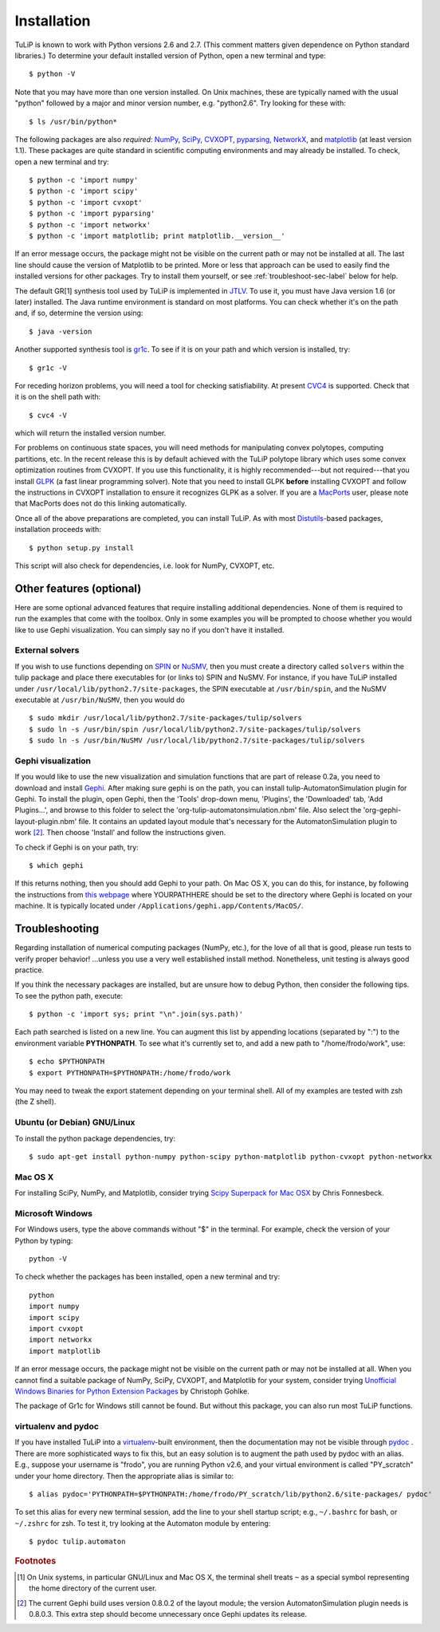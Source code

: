 .. Emacs, this is -*-rst-*-
.. highlight:: rst

Installation
============

TuLiP is known to work with Python versions 2.6 and 2.7.  (This
comment matters given dependence on Python standard libraries.)  To
determine your default installed version of Python, open a new
terminal and type::

  $ python -V

Note that you may have more than one version installed.  On Unix
machines, these are typically named with the usual "python" followed
by a major and minor version number, e.g. "python2.6".  Try looking
for these with::

  $ ls /usr/bin/python*

The following packages are also *required*: `NumPy <http://numpy.org/>`_, `SciPy
<http://www.scipy.org/>`_, `CVXOPT <http://abel.ee.ucla.edu/cvxopt/>`_,
`pyparsing <http://pyparsing.wikispaces.com/>`_, `NetworkX
<http://networkx.lanl.gov/>`_, and `matplotlib
<http://matplotlib.sourceforge.net/>`_ (at least version 1.1).  These packages
are quite standard in scientific computing environments and may already be
installed.  To check, open a new terminal and try::

  $ python -c 'import numpy'
  $ python -c 'import scipy'
  $ python -c 'import cvxopt'
  $ python -c 'import pyparsing'
  $ python -c 'import networkx'
  $ python -c 'import matplotlib; print matplotlib.__version__'

If an error message occurs, the package might not be visible on the
current path or may not be installed at all.  The last line should
cause the version of Matplotlib to be printed.  More or less that
approach can be used to easily find the installed versions for other
packages.  Try to install them yourself, or see
:ref:`troubleshoot-sec-label` below for help.

The default GR[1] synthesis tool used by TuLiP is implemented in `JTLV
<http://jtlv.ysaar.net/>`_. To use it, you must have Java version 1.6
(or later) installed.  The Java runtime environment is standard on
most platforms. You can check whether it's on the path and, if so,
determine the version using::

  $ java -version

Another supported synthesis tool is `gr1c
<http://scottman.net/2012/gr1c>`_. To see if it is on your path
and which version is installed, try::

  $ gr1c -V

For receding horizon problems, you will need a tool for checking satisfiability.
At present `CVC4 <http://cvc4.cs.nyu.edu/>`_ is supported.  Check that it is on
the shell path with::

  $ cvc4 -V

which will return the installed version number.

For problems on continuous state spaces, you will need methods for
manipulating convex polytopes, computing partitions, etc.  In the
recent release this is by default achieved with the TuLiP polytope
library which uses some convex optimization routines from CVXOPT. 
If you use this functionality, it is highly recommended---but not required---that you install `GLPK <http://www.gnu.org/s/glpk/>`_ (a fast linear
programming solver). Note that you need to install GLPK **before**
installing CVXOPT and follow the instructions in CVXOPT installation
to ensure it recognizes GLPK as a solver. If you are a `MacPorts
<http://www.macports.org/>`_ user, please note that MacPorts does not
do this linking automatically.


Once all of the above preparations are completed, you can install
TuLiP.  As with most `Distutils
<http://docs.python.org/install/index.html>`_-based packages,
installation proceeds with::

  $ python setup.py install

This script will also check for dependencies, i.e. look for NumPy,
CVXOPT, etc.


Other features (optional)
-------------------------

Here are some optional advanced features that require installing additional dependencies. None of them is required to run the examples that come with the toolbox. Only in some examples you will be prompted to choose whether you would like to use Gephi visualization. You can simply say no if you don't have it installed.


External solvers
````````````````

If you wish to use functions depending on `SPIN
<http://spinroot.com/spin/>`_ or `NuSMV <http://nusmv.fbk.eu/>`_, then
you must create a directory called ``solvers`` within the tulip
package and place there executables for (or links to) SPIN and
NuSMV. For instance, if you have TuLiP installed under
``/usr/local/lib/python2.7/site-packages``, the SPIN executable at
``/usr/bin/spin``, and the NuSMV executable at ``/usr/bin/NuSMV``,
then you would do ::

  $ sudo mkdir /usr/local/lib/python2.7/site-packages/tulip/solvers
  $ sudo ln -s /usr/bin/spin /usr/local/lib/python2.7/site-packages/tulip/solvers
  $ sudo ln -s /usr/bin/NuSMV /usr/local/lib/python2.7/site-packages/tulip/solvers


Gephi visualization
```````````````````

If you would like to use the new visualization and simulation functions that are part of release 0.2a, you need to download and install `Gephi <http://gephi.org/>`_. After making sure gephi is on the path, you can install tulip-AutomatonSimulation plugin for Gephi. To install the plugin, open Gephi, then the 'Tools' drop-down menu, 'Plugins', the
'Downloaded' tab, 'Add Plugins...', and browse to this folder to select the 'org-tulip-automatonsimulation.nbm' file. Also select the 'org-gephi-layout-plugin.nbm' file. It contains an updated layout module that's necessary for the AutomatonSimulation plugin to work [#f2]_. Then choose 'Install' and follow the instructions given.

To check if Gephi is on your path, try::

  $ which gephi

If this returns nothing, then you should add Gephi to your path. On Mac OS X, you can do this, for instance, by following the instructions from `this webpage <http://keito.me/tutorials/macosx_path>`_ where YOURPATHHERE should be set to the directory where Gephi is located on your machine. It is typically located under ``/Applications/gephi.app/Contents/MacOS/``.


.. _troubleshoot-sec-label:

Troubleshooting
---------------

Regarding installation of numerical computing packages (NumPy, etc.),
for the love of all that is good, please run tests to verify proper
behavior!  ...unless you use a very well established install method.
Nonetheless, unit testing is always good practice.

If you think the necessary packages are installed, but are unsure how
to debug Python, then consider the following tips.  To see the python
path, execute::

  $ python -c 'import sys; print "\n".join(sys.path)'

Each path searched is listed on a new line. You can augment this list
by appending locations (separated by ":") to the environment variable
**PYTHONPATH**.  To see what it's currently set to, and add a new path
to "/home/frodo/work", use::

  $ echo $PYTHONPATH
  $ export PYTHONPATH=$PYTHONPATH:/home/frodo/work

You may need to tweak the export statement depending on your terminal
shell.  All of my examples are tested with zsh (the Z shell).


Ubuntu (or Debian) GNU/Linux
````````````````````````````

To install the python package dependencies, try::

  $ sudo apt-get install python-numpy python-scipy python-matplotlib python-cvxopt python-networkx

Mac OS X
````````

For installing SciPy, NumPy, and Matplotlib, consider trying
`Scipy Superpack for Mac OSX
<http://fonnesbeck.github.com/ScipySuperpack/>`_ by Chris Fonnesbeck.


Microsoft Windows
`````````````````

For Windows users, type the above commands without "$" in the terminal. For example, check the version of your Python by typing::

  python -V

To check whether the packages has been installed, open a new terminal and try::

  python
  import numpy
  import scipy
  import cvxopt
  import networkx
  import matplotlib

If an error message occurs, the package might not be visible on the current path or may not be installed at all. When you cannot find a suitable package of NumPy, SciPy, CVXOPT, and Matplotlib for your system, consider trying `Unofficial Windows Binaries for Python Extension Packages <http://www.lfd.uci.edu/~gohlke/pythonlibs/>`_ by Christoph Gohlke. 

The package of Gr1c for Windows still cannot be found. But without this package, you can also run most TuLiP functions.

.. _venv-pydoc-sec-label:

virtualenv and pydoc
````````````````````

If you have installed TuLiP into a `virtualenv
<http://www.virtualenv.org/>`_-built environment, then the
documentation may not be visible through `pydoc
<http://docs.python.org/library/pydoc.html>`_ .  There are more
sophisticated ways to fix this, but an easy solution is to augment the
path used by pydoc with an alias.  E.g., suppose your username is
"frodo", you are running Python v2.6, and your virtual environment is
called "PY_scratch" under your home directory.  Then the appropriate
alias is similar to::

  $ alias pydoc='PYTHONPATH=$PYTHONPATH:/home/frodo/PY_scratch/lib/python2.6/site-packages/ pydoc'

To set this alias for every new terminal session, add the line to your
shell startup script; e.g., ``~/.bashrc`` for bash, or ``~/.zshrc``
for zsh.  To test it, try looking at the Automaton module by
entering::

  $ pydoc tulip.automaton


.. rubric:: Footnotes

.. [#f1] On Unix systems, in particular GNU/Linux and Mac OS X, the
         terminal shell treats ``~`` as a special symbol representing
         the home directory of the current user.

.. [#f2] The current Gephi build uses version 0.8.0.2 of the layout module;
         the version AutomatonSimulation plugin needs is 0.8.0.3. This extra
         step should become unnecessary once Gephi updates its release.
